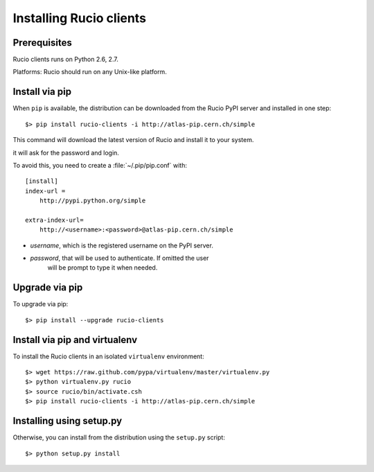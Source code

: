 ..
      Copyright European Organization for Nuclear Research (CERN)

      Licensed under the Apache License, Version 2.0 (the "License");
      You may not use this file except in compliance with the License.
      You may obtain a copy of the License at http://www.apache.org/licenses/LICENSE-2.0


Installing Rucio clients
========================

Prerequisites
~~~~~~~~~~~~~

Rucio clients runs on Python 2.6, 2.7.

Platforms: Rucio should run on any Unix-like platform.

Install via pip
~~~~~~~~~~~~~~~

When ``pip`` is available, the distribution can be downloaded from the Rucio PyPI server and installed in one step::

   $> pip install rucio-clients -i http://atlas-pip.cern.ch/simple

This command will download the latest version of Rucio and install it to your system.

it will ask for the password and login.

To avoid this, you need to create a :file:`~/.pip/pip.conf` with::

    [install]
    index-url =
        http://pypi.python.org/simple

    extra-index-url=
        http://<username>:<password>@atlas-pip.cern.ch/simple

- *username*, which is the registered username on the PyPI server.
- *password*, that will be used to authenticate. If omitted the user
    will be prompt to type it when needed.

Upgrade via pip
~~~~~~~~~~~~~~~

To upgrade via pip::

   $> pip install --upgrade rucio-clients

Install via pip and virtualenv
~~~~~~~~~~~~~~~~~~~~~~~~~~~~~~

To install the Rucio clients in an isolated ``virtualenv`` environment::

   $> wget https://raw.github.com/pypa/virtualenv/master/virtualenv.py
   $> python virtualenv.py rucio
   $> source rucio/bin/activate.csh
   $> pip install rucio-clients -i http://atlas-pip.cern.ch/simple



Installing using setup.py
~~~~~~~~~~~~~~~~~~~~~~~~~


Otherwise, you can install from the distribution using the ``setup.py`` script::

   $> python setup.py install
